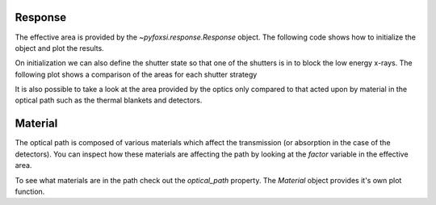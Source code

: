 Response
========

The effective area is provided by the `~pyfoxsi.response.Response` object. The following code shows
how to initialize the object and plot the results.

.. plot::
    :include-source:

    import matplotlib.pyplot as plt
    from pyfoxsi.response import Response
    resp = Response(shutter_state=0)

    plt.figure()
    resp.plot()
    plt.show()

On initialization we can also define the shutter state so that one of the
shutters is in to block the low energy x-rays. The following plot shows
a comparison of the areas for each shutter strategy

.. plot::
    :include-source:

    import matplotlib.pyplot as plt
    from pyfoxsi.response import Response

    resp0 = Response(shutter_state=0)
    resp1 = Response(shutter_state=1)
    resp2 = Response(shutter_state=2)

    fig = plt.subplots()
    resp0.effective_area['total'].plot(label='Shutter state 0')
    resp1.effective_area['total'].plot(label='Shutter state 1')
    resp2.effective_area['total'].plot(label='Shutter state 2')
    plt.legend()

It is also possible to take a look at the area provided by the optics only
compared to that acted upon by material in the optical path such as the
thermal blankets and detectors.

.. plot::
    :include-source:

    import matplotlib.pyplot as plt
    from pyfoxsi.response import Response

    resp0 = Response(shutter_state=0)

    fig = plt.subplots()
    resp0.optics_effective_area['total'].plot(label='Optics')
    resp0.effective_area['total'].plot(label='Optics + path')
    plt.legend()

Material
========
The optical path is composed of various materials which affect the transmission
(or absorption in the case of the detectors). You can inspect how these materials
are affecting the path by looking at the `factor` variable in the effective area.

.. plot::
    :include-source:

    import matplotlib.pyplot as plt
    from pyfoxsi.response import Response

    resp0 = Response(shutter_state=0)

    fig = plt.subplots()
    resp0.effective_area['factor'].plot()
    plt.title('This factor multiplies the effective area')
    plt.show()

To see what materials are in the path check out the `optical_path` property.
The `Material` object provides it's own plot function.

.. plot::
    :include-source:

    import matplotlib.pyplot as plt
    from pyfoxsi.response import Response

    resp0 = Response(shutter_state=0)

    fig = plt.subplots()
    resp0.optical_path[0].plot()
    plt.legend()
